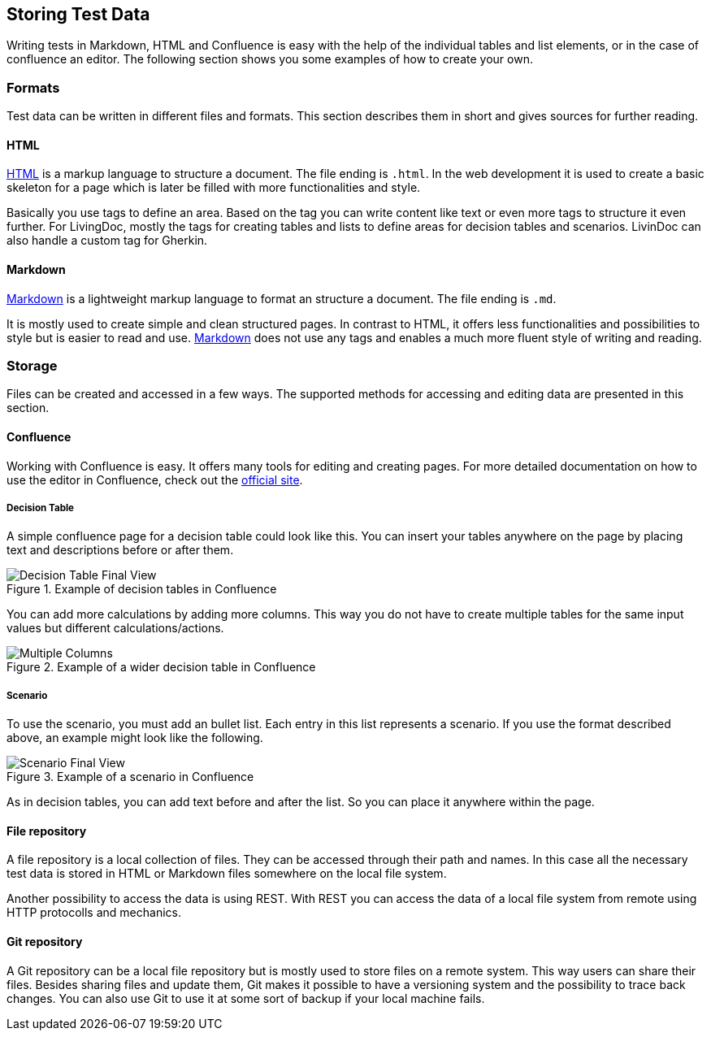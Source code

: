 == Storing Test Data
Writing tests in Markdown, HTML and Confluence is easy with the help of the individual tables and list elements, or in the case of confluence an editor.
The following section shows you some examples of how to create your own.

=== Formats
Test data can be written in different files and formats.
This section describes them in short and gives sources for further reading.

==== HTML
https://www.w3schools.com/html/[HTML] is a markup language to structure a document.
The file ending is `.html`.
In the web development it is used to create a basic skeleton for a page which is later be filled with more functionalities and style.

Basically you use tags to define an area.
Based on the tag you can write content like text or even more tags to structure it even further.
For LivingDoc, mostly the tags for creating tables and lists to define areas for decision tables and scenarios.
LivinDoc can also handle a custom tag for Gherkin.

==== Markdown
https://www.markdownguide.org/[Markdown] is a lightweight markup language to format an structure a document.
The file ending is `.md`.

It is mostly used to create simple and clean structured pages.
In contrast to HTML, it offers less functionalities and possibilities to style but is easier to read and use.
https://www.markdownguide.org/[Markdown] does not use any tags and enables a much more fluent style of writing and reading.

=== Storage
Files can be created and accessed in a few ways.
The supported methods for accessing and editing data are presented in this section.

==== Confluence
Working with Confluence is easy.
It offers many tools for editing and creating pages.
For more detailed documentation on how to use the editor in Confluence, check out the link:https://confluence.atlassian.com/doc/the-editor-251006017.html[official site].

===== Decision Table
A simple confluence page for a decision table could look like this.
You can insert your tables anywhere on the page by placing text and descriptions before or after them.

.Example of decision tables in Confluence
image::pic/view.png[Decision Table Final View]

You can add more calculations by adding more columns.
This way you do not have to create multiple tables for the same input values but different calculations/actions.

.Example of a wider decision table in Confluence
image::pic/table-multiple-columns.png[Multiple Columns]

===== Scenario
To use the scenario, you must add an bullet list.
Each entry in this list represents a scenario.
If you use the format described above, an example might look like the following.

.Example of a scenario in Confluence
image::pic/scenario-final-view.png[Scenario Final View]

As in decision tables, you can add text before and after the list.
So you can place it anywhere within the page.


==== File repository
A file repository is a local collection of files.
They can be accessed through their path and names.
In this case all the necessary test data is stored in HTML or Markdown files somewhere on the local file system.

Another possibility to access the data is using REST.
With REST you can access the data of a local file system from remote using HTTP protocolls and mechanics.

==== Git repository
A Git repository can be a local file repository but is mostly used to store files on a remote system.
This way users can share their files.
Besides sharing files and update them, Git makes it possible to have a versioning system and the possibility to trace back changes.
You can also use Git to use it at some sort of backup if your local machine fails.
